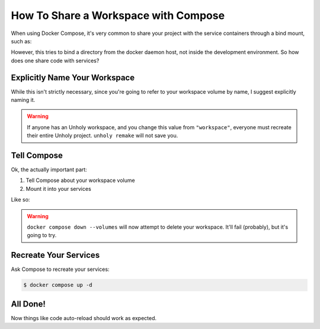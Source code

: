 ====
How To Share a Workspace with Compose
====
When using Docker Compose, it's very common to share your project with the
service containers through a bind mount, such as:

.. code-block:: yaml
   :caption: compose.yaml
   :linenos:
   :emphasize-lines: 6-7
   
   services:
     web:
       build: .
       ports:
         - "8000:5000"
       volumes:
         - .:/code
     redis:
       image: "redis:alpine"


However, this tries to bind a directory from the docker daemon host, not
inside the development environment. So how does one share code with services?

Explicitly Name Your Workspace
==============================

While this isn't strictly necessary, since you're going to refer to your
workspace volume by name, I suggest explicitly naming it.

.. code-block::
   :caption: Unholyfile
   :linenos:
   :emphasize-lines: 4

   ---
   [dev]
   # ...
   volume = "workspace"
   # ...
   ---
   # ...

.. warning::

   If anyone has an Unholy workspace, and you change this value from
   ``"workspace"``, everyone must recreate their entire Unholy project.
   ``unholy remake`` will not save you.

Tell Compose
============

Ok, the actually important part:

1. Tell Compose about your workspace volume
2. Mount it into your services

Like so:

.. code-block:: yaml
   :caption: compose.yaml
   :linenos:
   :emphasize-lines: 7, 11-12
   
   services:
     web:
       build: .
       ports:
         - "8000:5000"
       volumes:
         - workspace:/code
     redis:
       image: "redis:alpine"

   volumes:
     workspace:

.. warning::

   ``docker compose down --volumes`` will now attempt to delete your workspace.
   It'll fail (probably), but it's going to try.

Recreate Your Services
======================

Ask Compose to recreate your services:

.. code-block:: console

   $ docker compose up -d


All Done!
=========

Now things like code auto-reload should work as expected.
